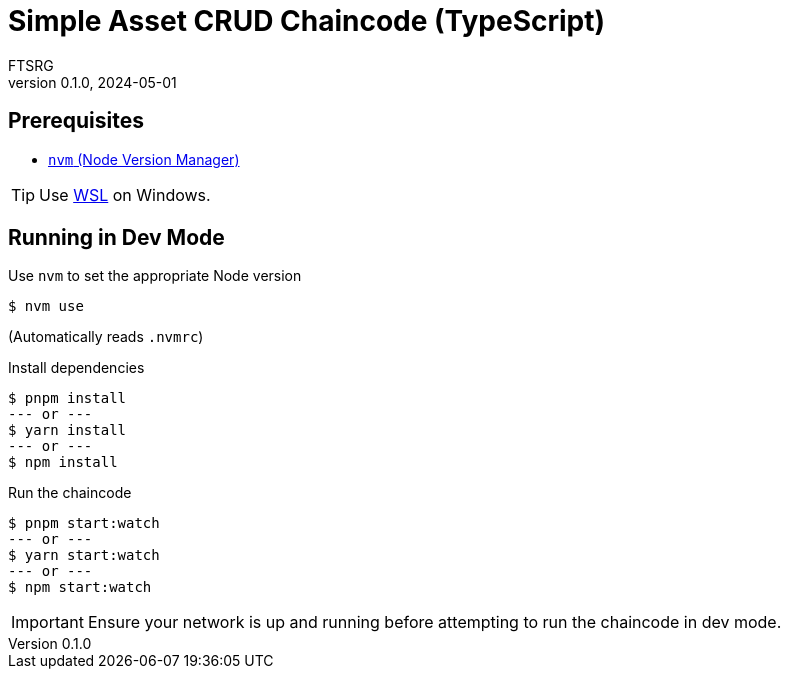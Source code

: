 = Simple Asset CRUD Chaincode (TypeScript)
FTSRG
v0.1.0, 2024-05-01
:icons: font
ifdef::env-github[]
:tip-caption: :bulb:
:note-caption: :information_source:
:important-caption: :heavy_exclamation_mark:
:caution-caption: :fire:
:warning-caption: :warning:
endif::[]


== Prerequisites

* https://github.com/nvm-sh/nvm[`nvm` (Node Version Manager)]

TIP: Use https://learn.microsoft.com/en-us/windows/wsl/install[WSL] on Windows.


== Running in Dev Mode

.Use `nvm` to set the appropriate Node version
[source,console]
$ nvm use

(Automatically reads `.nvmrc`)

.Install dependencies
[source,console]
$ pnpm install
--- or ---
$ yarn install
--- or ---
$ npm install

.Run the chaincode
[source,console]
$ pnpm start:watch
--- or ---
$ yarn start:watch
--- or ---
$ npm start:watch

IMPORTANT: Ensure your network is up and running before attempting to run the chaincode in dev mode.
